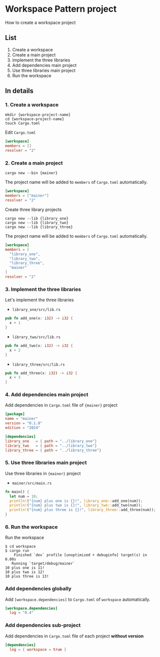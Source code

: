 * Workspace Pattern project
How to create a workspace project
** List
1. Create a workspace
2. Create a main project
3. Implement the three libraries
4. Add dependencies main project
5. Use three libraries main project
6. Run the workspace
** In details
*** 1. Create a workspace
#+BEGIN_SRC shell
  mkdir {workspace-project-name}
  cd {workspace-project-name}
  touch Cargo.toml
#+END_SRC
Edit ~Cargo.toml~
#+BEGIN_SRC toml
  [workspace]
  members = []
  resolver = "2"
#+END_SRC
*** 2. Create a main project
#+BEGIN_SRC shell
  cargo new --bin {mainer}
#+END_SRC
The project name will be added to =members= of ~Cargo.toml~ automatically.
#+BEGIN_SRC toml
  [workspace]
  members = ["mainer"]
  resolver = "2"
#+END_SRC
Create three library projects
#+BEGIN_SRC shell
  cargo new --lib {library_one}
  cargo new --lib {library_two}
  cargo new --lib {library_three}
#+END_SRC
The project name will be added to =members= of ~Cargo.toml~ automatically.
#+BEGIN_SRC toml
  [workspace]
  members = [
    "library_one",
    "library_two",
    "library_three",
    "mainer"
  ]
  resolver = "2"
#+END_SRC
*** 3. Implement the three libraries
Let's implement the three libraries
- ~library_one/src/lib.rs~
#+BEGIN_SRC rust
  pub fn add_one(x: i32) -> i32 {
    x + 1
  }
#+END_SRC
- ~library_two/src/lib.rs~
#+BEGIN_SRC rust
  pub fn add_two(x: i32) -> i32 {
    x + 2
  }
#+END_SRC
- ~library_three/src/lib.rs~
#+BEGIN_SRC rust
  pub fn add_three(x: i32) -> i32 {
    x + 3
  }
#+END_SRC
*** 4. Add dependencies main project
Add dependencies in ~Cargo.toml~ file of ={mainer}= project
#+BEGIN_SRC toml
  [package]
  name = "mainer"
  version = "0.1.0"
  edition = "2024"

  [dependencies]
  library_one   = { path = "../library_one"}
  library_two   = { path = "../library_two"}
  library_three = { path = "../library_three"}
#+END_SRC
*** 5. Use three libraries main project
Use three libraries in ={mainer}= project
- ~mainer/src/main.rs~
#+BEGIN_SRC rust
  fn main() {
    let num = 10;
    println!("{num} plus one is {}!", library_one::add_one(num));
    println!("{num} plus two is {}!", library_two::add_two(num));
    println!("{num} plus three is {}!", library_three::add_three(num));
  }
#+END_SRC
*** 6. Run the workspace
Run the workspace
#+BEGIN_SRC shell
  $ cd workspace
  $ cargo run
      Finished `dev` profile [unoptimized + debuginfo] target(s) in 0.00s
     Running `target/debug/mainer`
  10 plus one is 11!
  10 plus two is 12!
  10 plus three is 13!
#+END_SRC
*** Add dependencies globally
Add ~[workspace.dependencies]~ to ~Cargo.toml~ of =workspace= automatically.
#+BEGIN_SRC toml
  [workspace.dependencies]
    log = "0.4"
#+END_SRC
*** Add dependencies sub-project
Add dependencies in ~Cargo.toml~ file of each project *without version*
#+BEGIN_SRC toml
  [dependencies]
    log = { workspace = true }
#+END_SRC
